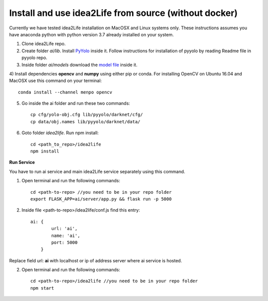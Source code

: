
.. _idea2life_install_from_source:

Install and use idea2Life from source (without docker)
=======================================================

Currently we have tested idea2Life installation on MacOSX
and Linux systems only. These instructions assumes you have anaconda python
with python version 3.7 already installed on your system.

1) Clone idea2Life repo.

2) Create folder `ai/lib`. Install `PyYolo <https://github.com/keplerlab/pyyolo.git>`_ inside it. Follow instructions for installation of pyyolo by reading Readme file in pyyolo repo.

3) Inside folder `ai/models` download the `model file <https://drive.google.com/file/d/1bE0alaHVfnEjzqhj3EYMzB2RQOscDYdO/view?usp=sharing>`_ inside it.


4) Install dependencies **opencv** and **numpy** using either pip or conda.
For installing OpenCV on Ubuntu 16.04 and MacOSX use this command on your terminal::

    conda install --channel menpo opencv


5) Go inside the ai folder and run these two commands::

    cp cfg/yolo-obj.cfg lib/pyyolo/darknet/cfg/
    cp data/obj.names lib/pyyolo/darknet/data/

6) Goto folder  `idea2life`. Run npm install::

    cd <path_to_repo>/idea2life
    npm install

**Run Service**

You have to run ai service and main idea2Life service separately using this command.

1) Open terminal and run the following commands::

        cd <path-to-repo> //you need to be in your repo folder
        export FLASK_APP=ai/server/app.py && flask run -p 5000


2) Inside file <path-to-repo>/idea2life/conf.js find this entry::

    ai: {
            url: 'ai',
            name: 'ai',
            port: 5000
        }

Replace field url: **ai** with localhost or ip of address server where ai service is hosted.

2) Open terminal and run the following commands::

        cd <path-to-repo>/idea2life //you need to be in your repo folder
        npm start

